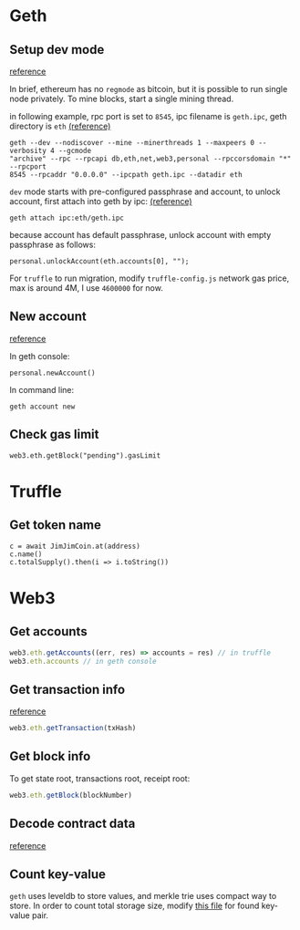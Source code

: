 * Geth

** Setup dev mode

   [[https://ethereum.stackexchange.com/questions/1839/regtest-mode-on-ethereum][reference]]

   In brief, ethereum has no ~regmode~ as bitcoin, but it is possible to run
   single node privately. To mine blocks, start a single mining thread.

   in following example, rpc port is set to ~8545~, ipc filename is ~geth.ipc~, geth
   directory is ~eth~ [[https://ethereum.stackexchange.com/questions/4287/geth-dev-exposes-live-net-accounts-is-it-safe][(reference)]]

   #+BEGIN_SRC shell
     geth --dev --nodiscover --mine --minerthreads 1 --maxpeers 0 --verbosity 4 --gcmode
     "archive" --rpc --rpcapi db,eth,net,web3,personal --rpccorsdomain "*" --rpcport
     8545 --rpcaddr "0.0.0.0" --ipcpath geth.ipc --datadir eth
   #+END_SRC

   ~dev~ mode starts with pre-configured passphrase and account, to unlock
   account, first attach into geth by ipc: [[https://ethereum.stackexchange.com/questions/44210/how-do-i-unlock-the-geth-dev-developer-account][(reference)]]

   #+BEGIN_SRC shell
     geth attach ipc:eth/geth.ipc
   #+END_SRC

   because account has default passphrase, unlock account with empty passphrase
   as follows:

   #+BEGIN_SRC shell
     personal.unlockAccount(eth.accounts[0], "");
   #+END_SRC

   For ~truffle~ to run migration, modify ~truffle-config.js~ network gas price,
   max is around 4M, I use ~4600000~ for now.

** New account

   [[https://ethereum.stackexchange.com/questions/12824/different-way-of-creating-account][reference]]

   In geth console:

   #+BEGIN_SRC shell
     personal.newAccount()
   #+END_SRC

   In command line:

   #+BEGIN_SRC shell
     geth account new
   #+END_SRC

** Check gas limit

   #+BEGIN_SRC shell
     web3.eth.getBlock("pending").gasLimit
   #+END_SRC

* Truffle

** Get token name

   #+BEGIN_SRC shell
     c = await JimJimCoin.at(address)
     c.name()
     c.totalSupply().then(i => i.toString())
   #+END_SRC

* Web3

** Get accounts

   #+BEGIN_SRC js
     web3.eth.getAccounts((err, res) => accounts = res) // in truffle
     web3.eth.accounts // in geth console
   #+END_SRC

** Get transaction info

   [[https://ethereum.stackexchange.com/questions/40283/how-to-get-blocknumber-of-contracts-deployed-with-truffle][reference]]

   #+BEGIN_SRC js
     web3.eth.getTransaction(txHash)
   #+END_SRC

** Get block info

   To get state root, transactions root, receipt root:

   #+BEGIN_SRC js
     web3.eth.getBlock(blockNumber)
   #+END_SRC

** Decode contract data

   [[https://medium.com/cybermiles/diving-into-ethereums-world-state-c893102030ed][reference]]

** Count key-value

   ~geth~ uses leveldb to store values, and merkle trie uses compact way to
   store. In order to count total storage size, modify [[https://github.com/ethereumjs/merkle-patricia-tree/blob/f86961edae43e358d45ce271a46764422c1d8232/src/readStream.js#L16][this file]] for found
   key-value pair.
